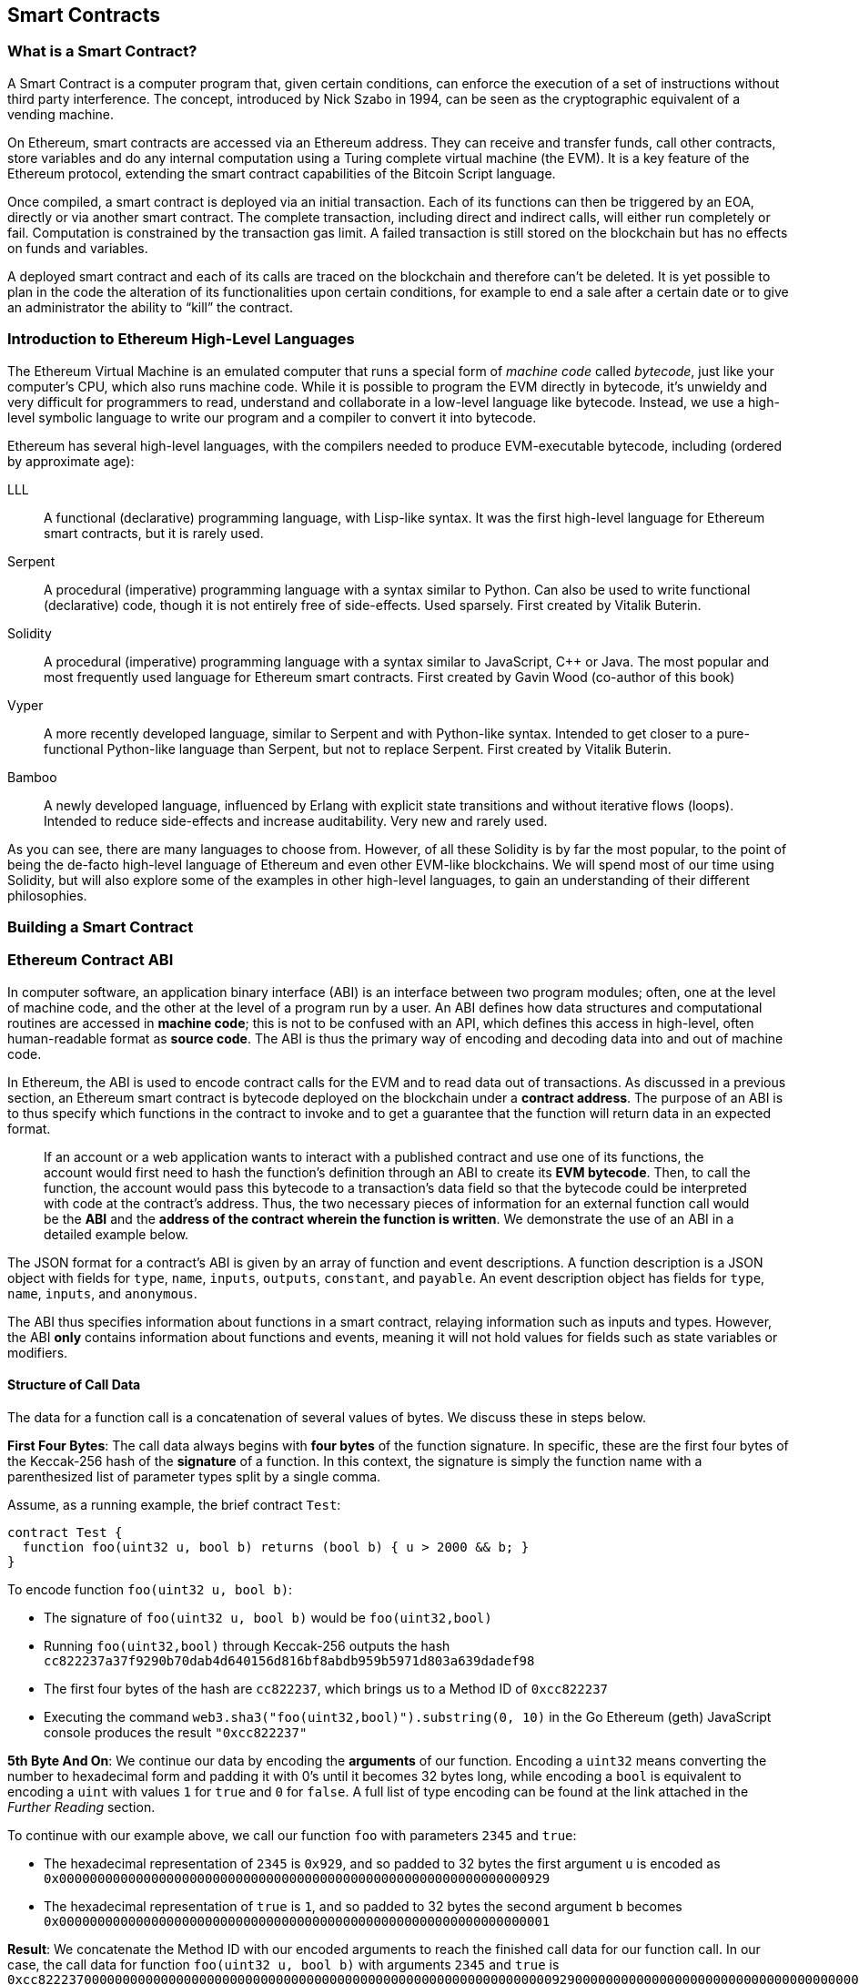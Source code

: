 [[smart_contracts_chapter]]
== Smart Contracts

[[smart_contracts_definition]]
=== What is a Smart Contract?

A Smart Contract is a computer program that, given certain conditions, can enforce the execution of a set of instructions without third party interference. The concept, introduced by Nick Szabo in 1994, can be seen as the cryptographic equivalent of a vending machine.

On Ethereum, smart contracts are accessed via an Ethereum address. They can receive and transfer funds, call other contracts, store variables and do any internal computation using a Turing complete virtual machine (the EVM). It is a key feature of the Ethereum protocol, extending the smart contract capabilities of the Bitcoin Script language.

Once compiled, a smart contract is deployed via an initial transaction. Each of its functions can then be triggered by an EOA, directly or via another smart contract. The complete transaction, including direct and indirect calls, will either run completely or fail. Computation is constrained by the transaction gas limit. A failed transaction is still stored on the blockchain but has no effects on funds and variables.

A deployed smart contract and each of its calls are traced on the blockchain and therefore can't be deleted. It is yet possible to plan in the code the alteration of its functionalities upon certain conditions, for example to end a sale after a certain date or to give an administrator the ability to “kill” the contract.

[[high_level_languages]]
=== Introduction to Ethereum High-Level Languages

The Ethereum Virtual Machine is an emulated computer that runs a special form of _machine code_ called _bytecode_, just like your computer's CPU, which also runs machine code. While it is possible to program the EVM directly in bytecode, it's unwieldy and very difficult for programmers to read, understand and collaborate in a low-level language like bytecode. Instead, we use a high-level symbolic language to write our program and a compiler to convert it into bytecode.

Ethereum has several high-level languages, with the compilers needed to produce EVM-executable bytecode, including (ordered by approximate age):

LLL:: A functional (declarative) programming language, with Lisp-like syntax. It was the first high-level language for Ethereum smart contracts, but it is rarely used.

Serpent:: A procedural (imperative) programming language with a syntax similar to Python. Can also be used to write functional (declarative) code, though it is not entirely free of side-effects. Used sparsely. First created by Vitalik Buterin.

Solidity:: A procedural (imperative) programming language with a syntax similar to JavaScript, C++ or Java. The most popular and most frequently used language for Ethereum smart contracts. First created by Gavin Wood (co-author of this book)

Vyper:: A more recently developed language, similar to Serpent and with Python-like syntax. Intended to get closer to a pure-functional Python-like language than Serpent, but not to replace Serpent. First created by Vitalik Buterin.

Bamboo:: A newly developed language, influenced by Erlang with explicit state transitions and without iterative flows (loops). Intended to reduce side-effects and increase auditability. Very new and rarely used.

As you can see, there are many languages to choose from. However, of all these Solidity is by far the most popular, to the point of being the de-facto high-level language of Ethereum and even other EVM-like blockchains. We will spend most of our time using Solidity, but will also explore some of the examples in other high-level languages, to gain an understanding of their different philosophies.

=== Building a Smart Contract

=== Ethereum Contract ABI
In computer software, an application binary interface (ABI) is an interface between two program modules; often, one at the level of machine code, and the other at the level of a program run by a user. An ABI defines how data structures and computational routines are accessed in *machine code*; this is not to be confused with an API, which defines this access in high-level, often human-readable format as *source code*. The ABI is thus the primary way of encoding and decoding data into and out of machine code.

In Ethereum, the ABI is used to encode contract calls for the EVM and to read data out of transactions. As discussed in a previous section, an Ethereum smart contract is bytecode deployed on the blockchain under a *contract address*. The purpose of an ABI is to thus specify which functions in the contract to invoke and to get a guarantee that the function will return data in an expected format.

____
If an account or a web application wants to interact with a published contract and use one of its functions, the account would first need to hash the function's definition through an ABI to create its *EVM bytecode*. Then, to call the function, the account would pass this bytecode to a transaction's data field so that the bytecode could be interpreted with code at the contract's address. Thus, the two necessary pieces of information for an external function call would be the *ABI* and the *address of the contract wherein the function is written*. We demonstrate the use of an ABI in a detailed example below.
____

The JSON format for a contract's ABI is given by an array of function and event descriptions. A function description is a JSON object with fields for `type`, `name`, `inputs`, `outputs`, `constant`, and `payable`. An event description object has fields for `type`, `name`, `inputs`, and `anonymous`.

The ABI thus specifies information about functions in a smart contract, relaying information such as inputs and types. However, the ABI *only* contains information about functions and events, meaning it will not hold values for fields such as state variables or modifiers.


==== Structure of Call Data
The data for a function call is a concatenation of several values of bytes. We discuss these in steps below.

*First Four Bytes*: The call data always begins with *four bytes* of the function signature. In specific, these are the first four bytes of the Keccak-256 hash of the *signature* of a function. In this context, the signature is simply the function name with a parenthesized list of parameter types split by a single comma.

Assume, as a running example, the brief contract `Test`:

[source,solidity]
contract Test {
  function foo(uint32 u, bool b) returns (bool b) { u > 2000 && b; }
}

.To encode function `foo(uint32 u, bool b)`:
* The signature of `foo(uint32 u, bool b)` would be `foo(uint32,bool)`
* Running `foo(uint32,bool)` through Keccak-256 outputs the hash `cc822237a37f9290b70dab4d640156d816bf8abdb959b5971d803a639dadef98`
* The first four bytes of the hash are `cc822237`, which brings us to a Method ID of `0xcc822237`
* Executing the command `web3.sha3("foo(uint32,bool)").substring(0, 10)` in the Go Ethereum (geth) JavaScript console produces the result `"0xcc822237"`

*5th Byte And On*: We continue our data by encoding the *arguments* of our function. Encoding a `uint32` means converting the number to hexadecimal form and padding it with 0's until it becomes 32 bytes long, while encoding a `bool` is equivalent to encoding a `uint` with values `1` for `true` and `0` for `false`. A full list of type encoding can be found at the link attached in the _Further Reading_ section.

.To continue with our example above, we call our function `foo` with parameters `2345` and `true`:
* The hexadecimal representation of `2345` is `0x929`, and so padded to 32 bytes the first argument `u` is encoded as `0x0000000000000000000000000000000000000000000000000000000000000929`
* The hexadecimal representation of `true` is `1`, and so padded to 32 bytes the second argument `b` becomes `0x0000000000000000000000000000000000000000000000000000000000000001`

*Result*: We concatenate the Method ID with our encoded arguments to reach the finished call data for our function call. In our case, the call data for function `foo(uint32 u, bool b)` with arguments `2345` and `true` is
`0xcc82223700000000000000000000000000000000000000000000000000000000000009290000000000000000000000000000000000000000000000000000000000000001`

____
We notice that our function returns a single `bool` value. For our choices of `u` and `b`, `foo` returns `true`, which would be the single byte array `0x0000000000000000000000000000000000000000000000000000000000000001`.
____

//TO-DO: Discuss Events vs. Functions

==== Further Reading
The Application Binary Interface (ABI) is strongly typed, known at compilation time and static. All contracts have the interface definitions of any contracts they intend to call available at compile-time.

A more rigorous and in-depth explanation of the Ethereum ABI can be found at
`https://solidity.readthedocs.io/en/develop/abi-spec.html`.
The link includes details about the formal specification of encoding and various helpful examples.

[[testing_frameworks]]
=== Testing Smart Contracts

=== Deploying Smart Contracts
After you've typed up your smart contract, you'll want to deploy it to the main ethereum network.
The process is as follows:

1. Compile your source solidity code to EVM bytecode
2. Sign the bytecode into a transaction
3. Send the code to an Ethereum node to be mined into the network
4. Then you can interact with the contract by sending it transactions


We'll now go through the deployment process using the Go Ethereum client (geth).
First, you'll want to install the Solidity compiler (solc).
----
npm install -g solc
----
You'll also want to have Geth (Go-ethereum) installed (with homebrew installed)
----
brew tap ethereum/ethereum
brew install ethereum
----
Now compile your solidity file into an interface (abi) and bytecode (bin)
----
solcjs --abi foo.sol
solcjs --bin foo.sol
----
Now display the contents of these two files with:
----
more foo_sol_foo.abi
more foo_sol_foo.bin
----

After this you'll want to start up a geth node in a new terminal window with:
----
geth console
----
You should see something like:
----
Welcome to the Geth JavaScript console!

instance: Geth/v1.8.1-stable/darwin-amd64/go1.10
INFO [03-14|18:34:37] Etherbase automatically configured       address=0x6e6A1eFF05ba3a16c3A3E5a274B288b10490C428
coinbase: 0x6e6a1eff05ba3a16c3a3e5a274b288b10490c428
at block: 4535991 (Sat, 11 Nov 2017 21:17:37 EST)
 datadir: /Users/brianleffew/Library/Ethereum
 modules: admin:1.0 debug:1.0 eth:1.0 miner:1.0 net:1.0 personal:1.0 rpc:1.0 txpool:1.0 web3:1.0
----


==== Infura
Infura is a free to use hosted Ethereum cluster that allows users to run an application without the need to run a full Ethereum node or a wallet. Infura is the same Ethereum provider that powers Metamask.

In order to use Infura for smart contract deployment, you must first get an Infura Access Token. To do so, visit the Infura Registration page and fill out the form. Once registered, the information will be sent to your email. It is important to save this token and keep it private.

To gain some exposure to deploying contracts with Infura, we will go through the steps of deploying a Smart Contract to the Ethereum Ropsten testnet using Truffle. For the purposes of this example we will assume that Truffle has already been installed and that you have already created a Truffle project with your smart contract. Refer to the Development Tools section for more information on installing and using Truffle.

Because Infura does not manage your private keys, Infura cannot sign transactions on your behalf. To deal with this, we will take advantage of Truffle’s HDWalletProvider which can handle both transaction signing and connection to the Ethereum network.

	npm install truffle-hdwallet-provider

After installation of the provider, we will want to edit our project’s truffle.js file. Add this line at the top:

	var HDWalletProvider = require(“truffle-hdwallet-provider”);

We must then provide a reference to the mnemonic that generates your accounts:

	var mnemonic = “<your mnemonic>“;



Now let’s make use of our newly acquired Infura Access Token to add a Ropsten network definition:

[source, JavaScript]
module.exports = {
	    networks: {
	        ropsten: {
		provider: function() {
		    return new HDWalletProvider (mnemonic, “https://ropsten.infura.io/<INFURA_Access_Token>”)
		},
		network_id: 3
	       }
	    }
};

In the above code, make sure to replace <INFURA_Access_Token> with your provided Access Token. Also, although the above HDWalletProvider is being returned with Ropsten as the desired network, it can be made to work with any of the Infura-supported networks, a list of which can be found on the Infura homepage.

The account in charge of deployment will be the first one generated by the mnemonic. To specify an account, add an integer input after the network declaration string. For example, to specify the second account:
[source, JavaScript]
return new HDWalletProvider (mnemonic, “https://ropsten.infura.io/<INFURA_Access_Token>”, 1)

Now we are ready to actually deploy our contract. First, make sure that your account has enough ether to deploy the contract. Now compile the project:

	truffle compile

Finally, deploy it to the network!

	truffle migrate --network ropsten

//TODO use the example from the intro, incorporate infura, truffle deployment?, and expand on intro


==== Testing Frameworks
There are several commonly-used test frameworks (no particular order)

Truffle Test:: Part of the Truffle framework, Truffle allows for unit tests to be written in Javascript (Mocha based) or Solidity. These tests are run against TestRPC/Ganache. More details on writing these tests are located at <<truffle>>

Embark Framework Testing:: Embark integrates with Mocha to run unit tests written in Javascript. The tests are in turn run against contracts deployed on TestRPC/Ganache. The Embark Framework automatically deploys smart contracts and will automatically redeploy the contracts when they are changed. It also keeps track of deployed contracts and deploys contracts when truly needed. Embark includes a testing library to rapidly run and test your contracts in an EVM, with functions like ```assert.equal()```. ```embark test``` will run any test files under directory test/.

DApp:: DApp uses native Solidity code (a library called ds-test) and a Parity built Rust library called Ethrun to execute Ethereum bytecode and then assert correctness. The ds-test library provides assertion functions for validating correctness and events for logging data in the console.

Assertions Functions includes
....
assert(bool condition)
assertEq(address a, address b)
assertEq(bytes32 a, bytes32 b)
assertEq(int a, int b)
assertEq(uint a, uint b)
assertEq0(bytes a, bytes b)
expectEventsExact(address target)
....

Logging Events will log information to the console, making them useful for debugging.
....
logs(bytes)
log_bytes32(bytes32)
log_named_bytes32(bytes32 key, bytes32 val)
log_named_address(bytes32 key, address val)
log_named_int(bytes32 key, int val)
log_named_uint(bytes32 key, uint val)
log_named_decimal_int(bytes32 key, int val, uint decimals)
log_named_decimal_uint(bytes32 key, uint val, uint decimals)
....

Populus:: Populus uses python and its own chain emulator to run contracts written in solidity. Unit tests are written in Python with the pytest library. Populus supports writing contracts that are specifically for testing. These contract filenames should match the glob pattern ```Test*.sol``` and be located anywhere under the project tests directory ```./tests/```.

|=======
|Framework | Test Language(s)    | Testing Framework | Chain Emulator       | Website
|Truffle   | Javascript/Solidity | Mocha             | TestRPC/Ganache      | truffleframework.com
|Embark    | Javascript          | Mocha             | TestRPC/Ganache      | embark.readthedocs.io
|DApp      | Solidity            | ds-test (custom)  | Ethrun (Parity)      | dapp.readthedocs.io
|Populus   | Python              | Pytes             | Python chain emulator| populus.readthedocs.io
|=======

=======
If you this is your first time using geth, it might take a while to sync up to the network.
Then set up your variables with:
----
> var foo = eth(<CONTENTS_OF_ABI_FILE>)
> var byteCode = '0x<CONTENTS_OF_BIN_FILE>)
----
Fill in the parameters with the outputs from the more commands above.
Then finally deploy your contract with:
----
> var deploy = {from eth.coinbase, data:byteCode, gas:2000000}
> var fooInstance = foo(bar, baz)
----
=======

==== On-Blockchain Testing
Although most testing shouldn't occur on deployed contracts, a contract's behavior can be checked via Ethereum clients.  The following commands can be used to assess a smart contract's state. These commands should be typed at the '+geth+' terminal, although any web3 calls will also support these commands.

....
eth.getTransactionReceipt(txhash);
....
Can be used to get the address of a contract at `+txhash+`.
....
eth.getCode(contractaddress)
....
Gets the code of a contract deployed at `+contractaddress+`. This can be used to verify proper deployment.
....
eth.getPastLogs(options)
....
Gets the full logs of the contract located at address, specified in options. This is helpful for viewing the history of a contract's calls.
....
eth.getStorageAt(address, position)
....
Gets the storage located at `+address+` with an offset of `+position+` shows the data stored in that contract.

=== Best Practices

Two of the most important concepts to consider during smart contract creation are *gas* and *security*.

==== Gas

*Gas* is described in more in detail in the <<gas>> section but is an incredibly important consideration in smart contract programming. Gas is a resource dictating the amount of computation power that a user will allot to a transaction. If the gas limit is exceeded during computation, the following series of events occurs:

* An exception is thrown
* The state of the contract prior to the function's execution is restored
* The entire amount of the gas is given to the miner as a transaction fee, it is *not* refunded

Because gas is paid by the user who creates that transaction, users are discouraged from calling functions that have a high gas cost. It is thus in the programmer's best interest to minimize the gas cost of a contract's functions. To this end, there are certain practices that are recommended when constructing smart contracts, so as to minimize the gas costs surrounding a function call.

*Avoid dynamically-sized Arrays*

* Any loop through a dynamically sized array wherein a function performs operations on each element or searches for a particular element is at the risk of gas overflow. The contract may run out of gas before finding the desired result, or before acting on every element.

*How do I estimate gas for a contract method?*

In case that you need to estimate the gas necessary to execute a certain method of a contract considering its call arguments, you can use for instance the following procedure;

[source, JavaScript]
var contract = web3.eth.contract(abi).at(address);
var gasEstimate = contract.myAweSomeMethod.estimateGas(arg1, arg2, {from: account});

*gasEstimate* will tell us the number of gas units needed for its execution.

To obtain the *gas price* from the network you can use;

[source, JavaScript]
var gasPrice = web3.eth.getGasPrice();

And from there, estimate de *gas cost*;

[source, JavaScript]
var gasCostInEther = web3.fromWei((gasEstimate * gasPrice), 'ether');

In *Truffle* this can be achieved as follows,

[source, JavaScript]
....
var METokenContract = artifacts.require("./METoken.sol");

METokenContract.web3.eth.getGasPrice(function(error, result) {
    var gasPrice = Number(result);
    console.log("Gas Price is " + gasPrice + " wei"); // "10000000000000"

    // Get the contract instance
    METokenContract.deployed().then(function(METokenContractInstance) {

        // Use the keyword 'estimateGas' after the function name to get the gas estimation for this particular function (aprove)
        return METokenContractInstance.aprove.estimateGas(_address, 100);

    }).then(function(result) {
        var gas = Number(result);

        console.log("gas estimation = " + gas + " units");
        console.log("gas cost estimation = " + (gas * gasPrice) + " wei");
        console.log("gas cost estimation = " + METokenContract.web3.fromWei((gas * gasPrice), 'ether') + " ether");
    });
});
....

Which could have an output similar to;

....
Gas Price is 20000000000 wei
gas estimation = 26794 units
gas cost estimation = 535880000000000 wei
gas cost estimation = 0.00053588 ether
....

==== Security

With blockchain being in its early stages, *security* is one of the most important considerations when writing smart contracts. As with other programs, a smart contract will execute exactly what is written, which is not always equivalent to the intentions of the programmer. To this end, a programmer must understand common security exploits and proper ways to safeguard against these exploits. Here is a list of some of the security issues that have arisen in the past.

*Re-entrancy*

Re-entrancy is a phenomenon in programming in which a function or program is interrupted and then called again before its previous invocations have finished. In the context of smart contract programming, re-entrancy can occur when contract A calls a function in contract B, which in turn calls the same function in contract A, leading to a recursive execution. This can be particularly dangerous in a situation where the state of the contract is not updated until after the critical call is finished.

To understand this, imagine a withdrawal by a user calling a bank contract. User A calls the withdraw function in bank B, which executes the following actions:

//"User A" suggests an EOA account, yet it is a contract in this example.

. Checks if A has the available balance
. Calls A's default function, paying A in Ether
. Updates user A's balance within the contract

As a side note, the reason that the default function of A is called during a payout is that contract B allows A to execute code during this payout. For instance, if contract A kept count of the money it was being paid, it might need to change a variable called "balance," setting "balance" equal to its previous amount, plus what it was just paid.

However, malicious attackers can take advantage of this execution. Imagine that in A's default function, user A calls bank B's withdraw function once again. B will first check if A has the available balance, but since step 3 (which updates A's balance) has yet to be executed, it will appear to bank B that user A still has the available funds to withdraw, no matter how many times this function is re-invoked. Thus, "withdraw" can be called as long as there is gas available for execution.

This exploit is particularly famous because of its relevance in the DAO attack. A user took advantage of the fact that the balance in a contract was changed after a call to transfer funds was made and withdrew millions of dollars worth of ether.

To guard against re-entrancy, http://solidity.readthedocs.io/en/v0.4.21/security-considerations.html[Solidity] recommends that a programmer adheres to the Checks-Effects-Interactions pattern, wherein the effects of a function call (such as decreasing the balance) occur before making the call. In our example, this would mean switching steps 3 and 2: updating a user's balance before paying them out. In ethereum, this is perfectly okay, because all effects of a transaction are atomic, meaning it is impossible for the balance to update without the user also being paid out. Either both occur, or an exception is thrown and neither occurs. This guards against re-entrancy attacks because all subsequent calls into the original contract will encounter the correct modified state.

*Delegate Call*:: //todo



==== Development Style

==== Design Patterns

Software developers of any programming paradigm generally experience reoccurring design challenges centered around the topics of behavior, structure, interaction, and creation. Often these problems can be generalized
and re-applied to future problems of a similar nature. When given a formal structure, these generalizations are called *Design Patterns*.
Smart Contracts have their own set of reoccurring design problems that can be solved using some of the patterns described below.

There is an endless number of design problems in the development of smart contracts, making it impossible to discuss all of them
here. For that reason, this section will focus on three of the most pervasive problem classifications in smart contract design: *access control*, *state flow*, and *fund disbursement*.

Throughout this section, we will be working on a contract that will ultimately incorporate all three of these design patterns. This contract will run a voting system that
allows users to vote on "truth". The contract will suggest a claim such as "The Cubs won the World Series." or "It is raining in New York City" and then users will have
the opportunity to vote either true or false. The contract will consider the proposition as true if the majority of participants voted for true and likewise if the majority
of participants voted for false. To incentivize truthfulness, every vote must send 100 ether to the contract and the funds contributed by the losing minority will be split up amongst
the majority. Every participant in the majority will receive their portion of winnings from the minority as well as their initial investment.

This "truth voting" system is actually the foundation of Gnosis, a forecasting tool built on top of Ethereum. More information about Gnosis can be found here: https://gnosis.pm/

===== Access Control


Access control restricts which users may call contract functions. For the example, the owner of the truth voting contract may decide to limit those who can participate in the vote.
To accomplish this the contract must impose two access restrictions:

. Only an owner of the contract may add new users to the list of "allowed voters"
. Only allowed voters may cast a vote

Solidity function modifiers offer a concise way to implement these restrictions.

_Note: The following example uses an underscore semicolon within the modifier bodies. This is a Solidity feature used to tell the compiler when to run the modified function's body. A developer can act as if the modified function's body will be copied to the position of the underscore._
[source,solidity]
----
pragma solidity ^0.4.21;

contract TruthVote {

    address public owner = msg.sender;

    address[] true_votes;
    address[] false_votes;
    mapping (address => bool) voters;
    mapping (address => bool) hasVoted;

    uint VOTE_COST = 100;

    modifier onlyOwner() {
        require(msg.sender == owner);
        _;
    }

    modifier onlyVoter() {
        require(voters[msg.sender] != false);
        _;
    }

    modifier hasNotVoted() {
        require(hasVoted[msg.sender] == false);
        _;
    }

    function addVoter(address voter)
        public
        onlyOwner()
    {
        voters[voter] = true;
    }

    function vote(bool val)
        public
        payable
        onlyVoter()
        hasNotVoted()
    {
        if (msg.value >= VOTE_COST) {
            if (val) {
                true_votes.push(msg.sender);
            } else {
                false_votes.push(msg.sender);
            }
            hasVoted[msg.sender] = true;
        }
    }
}
----
*Description of Modifiers and Functions:*

- *onlyOwner*: this modifier can decorate a function such that the function will then only be callable by a sender with an address that matches that of *owner*.
- *onlyVoter*: this modifier can decorate a function such that the function will then only be callable by a registered voter.
- *addVoter(voter)*: this function is used to add a voter to the list of voters. This function uses the *onlyOwner* modifier so only the owner of this contract may call it.
- *vote(val)*: this function is used by a voter to vote either true or false to the presented proposition. It is decorated with the *onlyVoter* modifier so only registered voters may call it.

===== State Flow

Many contracts will require some notion of operation state. The state of a contract will determine how the contract will behave and what operations it offers
at a given point in time. Let's return to our truth voting system for a more concrete example.

The operation of our voting system can be broken down into 3 distinct states.

. *Register*: The service has been created and the owner can now add voters.
. *Vote*:  All voters cast their votes.
. *Disperse*: Vote payments are divided and sent to the majority participants.

The following code continues to build on the access control code, but further restricts functionality to specific states.
In Solidity, it is commonplace to use enumerated values to represent states.

[source,solidity]
----
pragma solidity ^0.4.21;

contract TruthVote {
    enum States {
        REGISTER,
        VOTE,
        DISPERSE
    }

    address public owner = msg.sender;

    uint voteCost;

    address[] trueVotes;
    address[] falseVotes;


    mapping (address => bool) voters;
    mapping (address => bool) hasVoted;

    uint VOTE_COST = 100;

    States state;

    modifier onlyOwner() {
        require(msg.sender == owner);
        _;
    }

    modifier onlyVoter() {
        require(voters[msg.sender] != false);
        _;
    }

    modifier isCurrentState(States _stage) {
        require(state == _stage);
        _;
    }

    modifier hasNotVoted() {
        require(hasVoted[msg.sender] == false);
        _;
    }

    function startVote()
        public
        onlyOwner()
        isCurrentState(States.REGISTER)
    {
        goToNextState();
    }

    function goToNextState() internal {
        state = States(uint(state) + 1);
    }

    modifier pretransition() {
        goToNextState();
        _;
    }

    function addVoter(address voter)
        public
        onlyOwner()
        isCurrentState(States.REGISTER)
    {
        voters[voter] = true;
    }

    function vote(bool val)
        public
        payable
        isCurrentState(States.VOTE)
        onlyVoter()
        hasNotVoted()
    {
        if (msg.value >= VOTE_COST) {
            if (val) {
                trueVotes.push(msg.sender);
            } else {
                falseVotes.push(msg.sender);
            }
            hasVoted[msg.sender] = true;
        }
    }

    function disperse(bool val)
        public
        onlyOwner()
        isCurrentState(States.VOTE)
        pretransition()
    {
        address[] memory winningGroup;
        uint winningCompensation;
        if (trueVotes.length > falseVotes.length) {
            winningGroup = trueVotes;
            winningCompensation = VOTE_COST + (VOTE_COST*falseVotes.length) / trueVotes.length;
        } else if (trueVotes.length < falseVotes.length) {
            winningGroup = falseVotes;
            winningCompensation = VOTE_COST + (VOTE_COST*trueVotes.length) / falseVotes.length;
        } else {
            winningGroup = trueVotes;
            winningCompensation = VOTE_COST;
            for (uint i = 0; i < falseVotes.length; i++) {
                falseVotes[i].transfer(winningCompensation);
            }
        }

        for (uint j = 0; j < winningGroup.length; j++) {
            winningGroup[j].transfer(winningCompensation);
        }
    }
}
----

*Description of Modifiers and Functions:*

- *isCurrentState*: this modifier will require that the contract is in a specified state before continuing execution of the decorated function.
- *pretransition*: this modifier will transition to the next state before executing the rest of the decorated function
- *goToNextState*: function that transitions the contract to the next state
- *disperse*: function that calculates the majority and disperses winnings accordingly. Only the owner may call this function to officially close voting.
- *startVote*: function that the owner can use to start a vote.

It may be important to note that allowing the owner to close the voting process at will opens this contract up to abuse. In a more genuine implementation, the voting period should close after a publicly understood period of time. For the sake of this example, this is fine.

The additions made now ensure that voting is only allowed when the owner decides to start the voting period, users can only be registered by the owner before the vote happens, and funds are only dispersed after the vote closes.

===== Withdraw
Many contracts will offer some way for a user to retrieve money from it. In our working example, users of the majority are sent money directly when the contract
begins dispersing funds. Although this appears to work, it is an under-thought solution. The receiving address of the *addr.send()* call in *disperse* could be a contract that
has a fallback function which fails and consequently breaks *disperse*. This effectively stops all further majority participants from receiving their earning.
A better solution is to provide a withdraw function that a user can call to collect their earnings.

[source,solidity]
----
...

enum States {
    REGISTER,
    VOTE,
    DETERMINE,
    WITHDRAW
}

mapping (address => bool) votes;
uint trueCount;
uint falseCount;

bool winner;
uint winningCompensation;

modifier posttransition() {
    _;
    goToNextState();
}

function vote(bool val)
    public
    onlyVoter()
    isCurrentStage(State.VOTE)
{
    if (votes[msg.sender] == address(0) && msg.value >= VOTE_COST) {
        votes[msg.sender] = val;
        if (val) {
            trueCount++;
        } else {
            falseCount++;
        }
    }
}

function determine(bool val)
    public
    onlyOwner()
    isCurrentState(State.VOTE)
    pretransition()
    posttransition()
{
    if (trueCount > falseCount) {
        winner = true;
        winningCompensation = VOTE_COST + (VOTE_COST*false_votes.length) / true_votes.length;
    } else if (falseCount > trueCount) {
        winner = false;
        winningCompensation = VOTE_COST + (VOTE_COST*true_votes.length) / false_votes.length;
    } else {
        winningCompensation = VOTE_COST;
    }
}

function withdraw()
    public
    onlyVoter()
    isCurrentState(State.WITHDRAW)
{
    if (votes[msg.sender] != address(0)) {
        if (votes[msg.sender] == winner) {
            msg.sender.transfer(winningCompensation);
        }
    }
}

...
----

*Description of Modifiers and (Updated) Functions:*

- *posttransition*: transitions to the next state after the function call
- *determine*: this function is very similar to the previous *disperse* function except it now just calculates the winner and winning compensation and does not actually send any funds.
- *vote*: votes are now added to the votes mapping and true/false counters are incremented.
- *withdraw*: allows a voter to collect winnings (if any).



This way, if the send fails, it will only fail on the specific caller's case and not hinder all other user's ability to collect their winnings.


==== Modularity and Side Effects

==== Contract Libraries

Github link: https://github.com/ethpm

Repository link: https://www.ethpm.com/registry

Website: https://www.ethpm.com/

Documentation: https://www.ethpm.com/docs/integration-guide

==== Security Best Practices

Github: https://github.com/ConsenSys/smart-contract-best-practices/

Docs: https://consensys.github.io/smart-contract-best-practices/

https://blog.zeppelin.solutions/onward-with-ethereum-smart-contract-security-97a827e47702

https://openzeppelin.org/

https://github.com/OpenZeppelin/zeppelin-solidity

https://medium.com/zeppelin-blog/the-hitchhikers-guide-to-smart-contracts-in-ethereum-848f08001f05#.cox40d2ut

==== Style Guide

https://solidity.readthedocs.io/en/develop/style-guide.html
